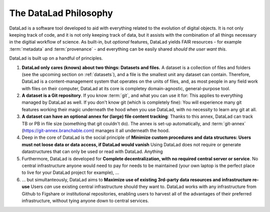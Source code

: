 ######################
The DataLad Philosophy
######################

DataLad is a software tool developed to aid with everything related to the
evolution of digital objects. It is not only keeping track of code, and it is not
only keeping track of data, but it assists with the combination of all things
necessary in the digitial workflow of science.
As built-in, but *optional* features, DataLad yields FAIR resources - for example
:term:`metadata` and :term:`provenance` - and everything can be easily shared
*should the user want this*.

DataLad is built up on a handful of principles.

#. **DataLad only cares (knows) about two things: Datasets and files.**
   A dataset is a collection of files and folders (see the upcoming section on :ref:`datasets`),
   and a file is the smallest unit any dataset can contain. Therefore, DataLad is a
   content-management system that operates on the units of files, and, as most people
   in any field work with files on their computer, DataLad at its core is completey
   domain-agnostic, general-purpose tool.

#. **A dataset is a Git repository**. If you know :term:`git`, and what you can use it for:
   This applies to everything managed by DataLad as well. If you don't know git
   (which is completely fine): You will experience many git features working their
   magic underneath the hood when you use DataLad, with no necessity to learn any git at all.

#. **A dataset can have an optional annex for (large) file content tracking**:
   Thanks to this annex, DataLad can track TB or PB in file size (something that git
   couldn't do). The annex is set-up automatically, and :term:`git-annex`
   (https://git-annex.branchable.com) manages it all underneath the hood.

#. Deep in the core of DataLad is the social principle of
   **Minimize custom procedures and data structures: Users must not loose data or data access, if DataLad would vanish**
   Using DataLad does not require or generate datastructures that can only be
   used or read with DataLad. Anything

#. Furthermore, DataLad is developed for
   **Complete decentralization, with no required central server or service**.
   No central infrastructure anyone would need to pay for needs to be maintained
   (your own laptop is the perfect place to live for your DataLad project for example),
   ...

#. ... but simultanteously, DataLad aims to
   **Maximize use of existing 3rd-party data resources and infrastructure re-use**
   Users *can* use existing central infrastructure should they want to.
   DataLad works with any infrastructure from Github to Figshare or institutional
   repositories, enabling users to harvest all of the advantages of their preferred
   infrastructure, without tying anyone down to central services.

.. todo::

   Command line interface and Python API
   Elaborate on Provenance capture and linkage between datasets
   Maybe also include more on FAIR and metadata
   Talk about other projects or services that use datalad: HeudiConv, OpenNeuro
   Talk briefly about extensions (that they exist)